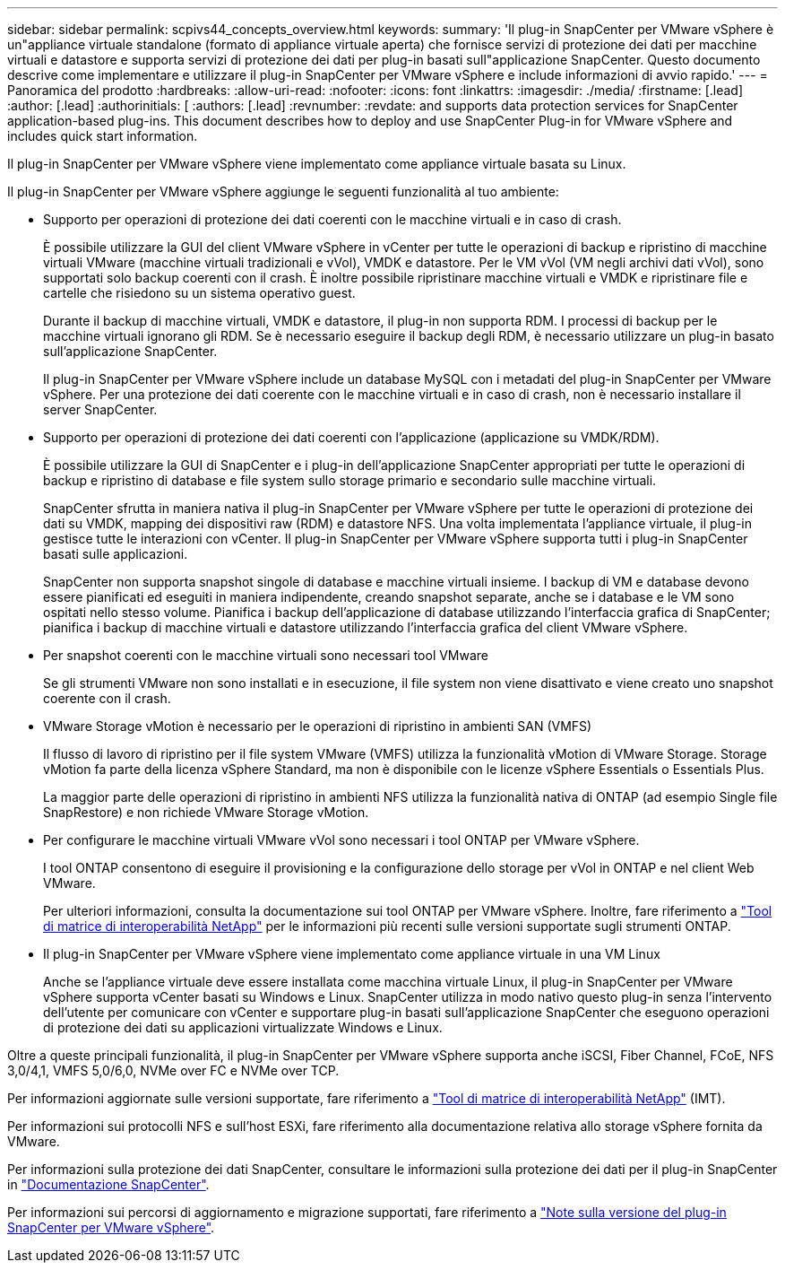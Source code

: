 ---
sidebar: sidebar 
permalink: scpivs44_concepts_overview.html 
keywords:  
summary: 'Il plug-in SnapCenter per VMware vSphere è un"appliance virtuale standalone (formato di appliance virtuale aperta) che fornisce servizi di protezione dei dati per macchine virtuali e datastore e supporta servizi di protezione dei dati per plug-in basati sull"applicazione SnapCenter. Questo documento descrive come implementare e utilizzare il plug-in SnapCenter per VMware vSphere e include informazioni di avvio rapido.' 
---
= Panoramica del prodotto
:hardbreaks:
:allow-uri-read: 
:nofooter: 
:icons: font
:linkattrs: 
:imagesdir: ./media/
:firstname: [.lead]
:author: [.lead]
:authorinitials: [
:authors: [.lead]
:revnumber: 
:revdate: and supports data protection services for SnapCenter application-based plug-ins. This document describes how to deploy and use SnapCenter Plug-in for VMware vSphere and includes quick start information.


Il plug-in SnapCenter per VMware vSphere viene implementato come appliance virtuale basata su Linux.

Il plug-in SnapCenter per VMware vSphere aggiunge le seguenti funzionalità al tuo ambiente:

* Supporto per operazioni di protezione dei dati coerenti con le macchine virtuali e in caso di crash.
+
È possibile utilizzare la GUI del client VMware vSphere in vCenter per tutte le operazioni di backup e ripristino di macchine virtuali VMware (macchine virtuali tradizionali e vVol), VMDK e datastore. Per le VM vVol (VM negli archivi dati vVol), sono supportati solo backup coerenti con il crash. È inoltre possibile ripristinare macchine virtuali e VMDK e ripristinare file e cartelle che risiedono su un sistema operativo guest.

+
Durante il backup di macchine virtuali, VMDK e datastore, il plug-in non supporta RDM. I processi di backup per le macchine virtuali ignorano gli RDM. Se è necessario eseguire il backup degli RDM, è necessario utilizzare un plug-in basato sull'applicazione SnapCenter.

+
Il plug-in SnapCenter per VMware vSphere include un database MySQL con i metadati del plug-in SnapCenter per VMware vSphere. Per una protezione dei dati coerente con le macchine virtuali e in caso di crash, non è necessario installare il server SnapCenter.

* Supporto per operazioni di protezione dei dati coerenti con l'applicazione (applicazione su VMDK/RDM).
+
È possibile utilizzare la GUI di SnapCenter e i plug-in dell'applicazione SnapCenter appropriati per tutte le operazioni di backup e ripristino di database e file system sullo storage primario e secondario sulle macchine virtuali.

+
SnapCenter sfrutta in maniera nativa il plug-in SnapCenter per VMware vSphere per tutte le operazioni di protezione dei dati su VMDK, mapping dei dispositivi raw (RDM) e datastore NFS. Una volta implementata l'appliance virtuale, il plug-in gestisce tutte le interazioni con vCenter. Il plug-in SnapCenter per VMware vSphere supporta tutti i plug-in SnapCenter basati sulle applicazioni.

+
SnapCenter non supporta snapshot singole di database e macchine virtuali insieme. I backup di VM e database devono essere pianificati ed eseguiti in maniera indipendente, creando snapshot separate, anche se i database e le VM sono ospitati nello stesso volume. Pianifica i backup dell'applicazione di database utilizzando l'interfaccia grafica di SnapCenter; pianifica i backup di macchine virtuali e datastore utilizzando l'interfaccia grafica del client VMware vSphere.

* Per snapshot coerenti con le macchine virtuali sono necessari tool VMware
+
Se gli strumenti VMware non sono installati e in esecuzione, il file system non viene disattivato e viene creato uno snapshot coerente con il crash.

* VMware Storage vMotion è necessario per le operazioni di ripristino in ambienti SAN (VMFS)
+
Il flusso di lavoro di ripristino per il file system VMware (VMFS) utilizza la funzionalità vMotion di VMware Storage. Storage vMotion fa parte della licenza vSphere Standard, ma non è disponibile con le licenze vSphere Essentials o Essentials Plus.

+
La maggior parte delle operazioni di ripristino in ambienti NFS utilizza la funzionalità nativa di ONTAP (ad esempio Single file SnapRestore) e non richiede VMware Storage vMotion.

* Per configurare le macchine virtuali VMware vVol sono necessari i tool ONTAP per VMware vSphere.
+
I tool ONTAP consentono di eseguire il provisioning e la configurazione dello storage per vVol in ONTAP e nel client Web VMware.

+
Per ulteriori informazioni, consulta la documentazione sui tool ONTAP per VMware vSphere. Inoltre, fare riferimento a https://imt.netapp.com/matrix/imt.jsp?components=121034;&solution=1517&isHWU&src=IMT["Tool di matrice di interoperabilità NetApp"^] per le informazioni più recenti sulle versioni supportate sugli strumenti ONTAP.

* Il plug-in SnapCenter per VMware vSphere viene implementato come appliance virtuale in una VM Linux
+
Anche se l'appliance virtuale deve essere installata come macchina virtuale Linux, il plug-in SnapCenter per VMware vSphere supporta vCenter basati su Windows e Linux. SnapCenter utilizza in modo nativo questo plug-in senza l'intervento dell'utente per comunicare con vCenter e supportare plug-in basati sull'applicazione SnapCenter che eseguono operazioni di protezione dei dati su applicazioni virtualizzate Windows e Linux.



Oltre a queste principali funzionalità, il plug-in SnapCenter per VMware vSphere supporta anche iSCSI, Fiber Channel, FCoE, NFS 3,0/4,1, VMFS 5,0/6,0, NVMe over FC e NVMe over TCP.

Per informazioni aggiornate sulle versioni supportate, fare riferimento a https://imt.netapp.com/matrix/imt.jsp?components=121034;&solution=1517&isHWU&src=IMT["Tool di matrice di interoperabilità NetApp"^] (IMT).

Per informazioni sui protocolli NFS e sull'host ESXi, fare riferimento alla documentazione relativa allo storage vSphere fornita da VMware.

Per informazioni sulla protezione dei dati SnapCenter, consultare le informazioni sulla protezione dei dati per il plug-in SnapCenter in http://docs.netapp.com/us-en/snapcenter/index.html["Documentazione SnapCenter"^].

Per informazioni sui percorsi di aggiornamento e migrazione supportati, fare riferimento a link:scpivs44_release_notes.html["Note sulla versione del plug-in SnapCenter per VMware vSphere"^].
